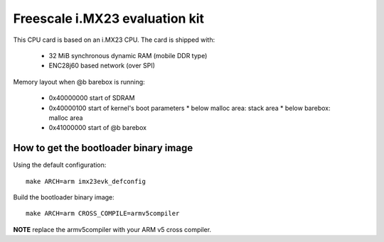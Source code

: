 Freescale i.MX23 evaluation kit
===============================

This CPU card is based on an i.MX23 CPU. The card is shipped with:

  * 32 MiB synchronous dynamic RAM (mobile DDR type)
  * ENC28j60 based network (over SPI)

Memory layout when @b barebox is running:

  * 0x40000000 start of SDRAM
  * 0x40000100 start of kernel's boot parameters
    * below malloc area: stack area
    * below barebox: malloc area
  * 0x41000000 start of @b barebox

How to get the bootloader binary image
--------------------------------------

Using the default configuration::

  make ARCH=arm imx23evk_defconfig

Build the bootloader binary image::

  make ARCH=arm CROSS_COMPILE=armv5compiler

**NOTE** replace the armv5compiler with your ARM v5 cross compiler.

